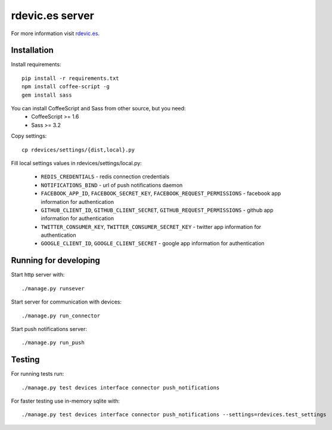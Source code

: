 rdevic.es server
================

For more information visit `rdevic.es <http://rdevic.es>`_.

Installation
------------

Install requirements::

    pip install -r requirements.txt
    npm install coffee-script -g
    gem install sass

You can install CoffeeScript and Sass from other source, but you need:
 - CoffeeScript >= 1.6
 - Sass >= 3.2

Copy settings::

    cp rdevices/settings/{dist,local}.py

Fill local settings values in  rdevices/settings/local.py:

 - ``REDIS_CREDENTIALS`` - redis connection credentials
 - ``NOTIFICATIONS_BIND`` - url of push notifications daemon
 - ``FACEBOOK_APP_ID``, ``FACEBOOK_SECRET_KEY``, ``FACEBOOK_REQUEST_PERMISSIONS`` - facebook app information for authentication
 - ``GITHUB_CLIENT_ID``, ``GITHUB_CLIENT_SECRET``, ``GITHUB_REQUEST_PERMISSIONS`` - github app information for authentication
 - ``TWITTER_CONSUMER_KEY``, ``TWITTER_CONSUMER_SECRET_KEY`` - twitter app information for authentication
 - ``GOOGLE_CLIENT_ID``, ``GOOGLE_CLIENT_SECRET`` - google app information for authentication

Running for developing
----------------------

Start http server with::

    ./manage.py runsever

Start server for communication with devices::

    ./manage.py run_connector

Start push notifications server::

    ./manage.py run_push


Testing
-------

For running tests run::

    ./manage.py test devices interface connector push_notifications

For faster testing use in-memory sqlite with::

    ./manage.py test devices interface connector push_notifications --settings=rdevices.test_settings
